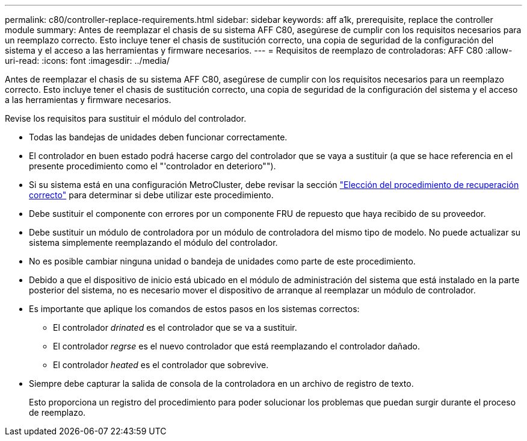 ---
permalink: c80/controller-replace-requirements.html 
sidebar: sidebar 
keywords: aff a1k, prerequisite, replace the controller module 
summary: Antes de reemplazar el chasis de su sistema AFF C80, asegúrese de cumplir con los requisitos necesarios para un reemplazo correcto. Esto incluye tener el chasis de sustitución correcto, una copia de seguridad de la configuración del sistema y el acceso a las herramientas y firmware necesarios. 
---
= Requisitos de reemplazo de controladoras: AFF C80
:allow-uri-read: 
:icons: font
:imagesdir: ../media/


[role="lead"]
Antes de reemplazar el chasis de su sistema AFF C80, asegúrese de cumplir con los requisitos necesarios para un reemplazo correcto. Esto incluye tener el chasis de sustitución correcto, una copia de seguridad de la configuración del sistema y el acceso a las herramientas y firmware necesarios.

Revise los requisitos para sustituir el módulo del controlador.

* Todas las bandejas de unidades deben funcionar correctamente.
* El controlador en buen estado podrá hacerse cargo del controlador que se vaya a sustituir (a que se hace referencia en el presente procedimiento como el "'controlador en deterioro"").
* Si su sistema está en una configuración MetroCluster, debe revisar la sección https://docs.netapp.com/us-en/ontap-metrocluster/disaster-recovery/concept_choosing_the_correct_recovery_procedure_parent_concept.html["Elección del procedimiento de recuperación correcto"] para determinar si debe utilizar este procedimiento.
* Debe sustituir el componente con errores por un componente FRU de repuesto que haya recibido de su proveedor.
* Debe sustituir un módulo de controladora por un módulo de controladora del mismo tipo de modelo. No puede actualizar su sistema simplemente reemplazando el módulo del controlador.
* No es posible cambiar ninguna unidad o bandeja de unidades como parte de este procedimiento.
* Debido a que el dispositivo de inicio está ubicado en el módulo de administración del sistema que está instalado en la parte posterior del sistema, no es necesario mover el dispositivo de arranque al reemplazar un módulo de controlador.
* Es importante que aplique los comandos de estos pasos en los sistemas correctos:
+
** El controlador _drinated_ es el controlador que se va a sustituir.
** El controlador _regrse_ es el nuevo controlador que está reemplazando el controlador dañado.
** El controlador _heated_ es el controlador que sobrevive.


* Siempre debe capturar la salida de consola de la controladora en un archivo de registro de texto.
+
Esto proporciona un registro del procedimiento para poder solucionar los problemas que puedan surgir durante el proceso de reemplazo.


